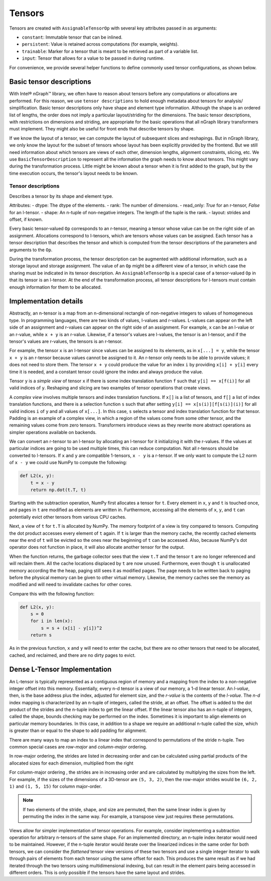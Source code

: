 .. tensors.rst: 

Tensors
#######

Tensors are created with ``AssignableTensorOp`` with several key attributes 
passed in as arguments:

- ``constant``: Immutable tensor that can be inlined.
- ``persistent``: Value is retained across computations (for example, weights).
- ``trainable``: Marker for a tensor that is meant to be retrieved as part of a 
  variable list.
- ``input``: Tensor that allows for a value to be passed in during runtime.

For convenience, we provide several helper functions to define commonly used 
tensor configurations, as shown below.

.. csv-table::
    :header: "Method", "constant", "persistent", "trainable", "input", "Example Usage"
    :widths: 20, 8, 8, 8, 8, 40
    :delim: |

    ``ng.constant`` | True | True | False | False | Constants specified during graph creation.
    ``ng.placeholder`` | False | True | False | True | Used for input values, typically from host.
    ``ng.persistent_tensor`` | False | True | False | False | Persistent tensors, such as velocity in SGD.
    ``ng.variable`` | False | True | True | False | Parameters that are updated during training.



Basic tensor descriptions
=========================

With Intel® nGraph™ library, we often have to reason about tensors before any 
computations or allocations are performed. For this reason, we use 
``tensor descriptions`` to hold enough metadata about tensors for analysis/
simplification. Basic tensor descriptions only have shape and element type 
information. Although the shape is an ordered list of lengths, the order does 
not imply a particular layout/striding for the dimensions. The basic tensor 
descriptions, with restrictions on dimensions and striding, are appropriate for 
the basic operations that all nGraph library transformers must implement. They 
might also be useful for front ends that describe tensors by shape.

If we know the layout of a tensor, we can compute the layout of subsequent 
slices and reshapings. But in nGraph library, we only know the layout for the 
subset of tensors whose layout has been explicitly provided by the frontend. But 
we still need information about which tensors are views of each other, dimension 
lengths, alignment constraints, slicing, etc. We use ``BasicTensorDescription`` 
to represent all the information the graph needs to know about tensors. This 
might vary during the transformation process. Little might be known about a 
tensor when it is first added to the graph, but by the time execution occurs, 
the tensor's layout needs to be known.


Tensor descriptions
-------------------

Describes a tensor by its shape and element type.

Attributes:
- dtype: The dtype of the elements.
- rank: The number of dimensions.
- read_only: *True* for an r-tensor, *False* for an l-tensor.
- shape: An n-tuple of non-negative integers. The length of the tuple is the rank.
- layout: strides and offset, if known.


Every basic tensor-valued ``Op`` corresponds to an r-tensor, meaning a tensor 
whose value can be on the right side of an assignment. Allocations correspond 
to l-tensors, which are tensors whose values can be assigned. Each tensor has a 
tensor description that describes the tensor and which is computed from the 
tensor descriptions of the parameters and arguments to the ``Op``.

During the transformation process, the tensor description can be augmented with 
additional information, such as a storage layout and storage assignment. The 
value of an ``Op`` might be a different view of a tensor, in which case the 
sharing must be indicated in its tensor description. An ``AssignableTensorOp`` 
is a special case of a tensor-valued ``Op`` in that its tensor is an l-tensor. 
At the end of the transformation process, all tensor descriptions for l-tensors 
must contain enough information for them to be allocated.

Implementation details
======================

Abstractly, an n-tensor is a map from an n-dimensional rectangle of non-negative 
integers to values of homogeneous type. In programming languages, there are two 
kinds of values, l-values and r-values. L-values can appear on the left side of 
an assignment and r-values can appear on the right side of an assignment. For 
example, ``x`` can be an l-value or an r-value, while ``x + y`` is an r-value. 
Likewise, if a tensor's values are l-values, the tensor is an l-tensor, and if 
the tensor's values are r-values, the tensors is an r-tensor. 

For example, the tensor ``x`` is an l-tensor since values can be assigned to its 
elements, as in ``x[...] = y``, while the tensor ``x + y`` is an r-tensor 
because values cannot be assigned to it. An r-tensor only needs to be able to 
provide values; it does not need to store them. The tensor ``x + y`` could 
produce the value for an index ``i`` by providing ``x[i] + y[i]`` every time it 
is needed, and a constant tensor could ignore the index and always produce the 
value.

Tensor ``y`` is a *simple view* of tensor ``x`` if there is some index 
translation function ``f`` such that ``y[i] == x[f(i)]`` for all valid indices 
of ``y``. Reshaping and slicing are two examples of tensor operations that 
create views. 

A  *complex view* involves multiple tensors and index translation functions. If 
``x[]`` is a list of tensors, and ``f[]`` a list of index translation functions, 
and there is a selection function ``s`` such that after setting 
``y[i] == x[s(i)][f[s(i)](i)]`` for all valid indices ``i`` of ``y`` and all 
values of ``x[...]``. In this case, ``s`` selects a tensor and index translation 
function for that tensor. Padding is an example of a complex view, in which a 
region of the values come from some other tensor, and the remaining values come 
from zero tensors. Transformers introduce views as they rewrite more abstract 
operations as simpler operations available on backends.

We can convert an r-tensor to an l-tensor by allocating an l-tensor for it 
initializing it with the r-values. If the values at particular indices are going 
to be used multiple times, this can reduce computation. Not all r-tensors should 
be converted to l-tensors. If  ``x`` and ``y`` are compatible 1-tensors, 
``x - y`` is a r-tensor. If we only want to compute the L2 norm of ``x - y`` we 
could use NumPy to compute the following:

.. code-block:: python

    def L2(x, y):
        t = x - y
        return np.dot(t.T, t)


Starting with the subtraction operation, NumPy first allocates a tensor for 
``t``. Every element in ``x``, ``y`` and ``t`` is touched once, and pages in 
``t`` are modified as elements are written in. Furthermore, accessing all the 
elements of ``x``, ``y``, and ``t`` can potentially evict other tensors from 
various CPU caches. 

Next, a view of ``t`` for ``t.T`` is allocated by NumPy. The memory footprint of 
a view is tiny compared to tensors. Computing the dot product accesses every 
element of ``t`` again. If ``t`` is larger than the memory cache, the recently 
cached elements near the end of ``t`` will be evicted so the ones near the 
beginning of ``t`` can be accessed. Also, because NumPy's dot operator does not 
function in place, it will also allocate another tensor for the output. 

When the function returns, the garbage collector sees that the view ``t.T`` and 
the tensor ``t`` are no longer referenced and will reclaim them. All the cache 
locations displaced by ``t`` are now unused. Furthermore, even though ``t`` is 
unallocated memory according the the heap, paging still sees it as modified 
pages. The page needs to be written back to paging before the physical memory 
can be given to other virtual memory. Likewise, the memory caches see the memory 
as modified and will need to invalidate caches for other cores.

Compare this with the following function:

.. code-block:: python

    def L2(x, y):
        s = 0
        for i in len(x):
            s = s + (x[i] - y[i])^2
        return s

As in the previous function, ``x`` and ``y`` will need to enter the cache, but 
there are no other tensors that need to be allocated, cached, and reclaimed, 
and there are no dirty pages to evict.


Dense L-Tensor Implementation
=============================

An L-tensor is typically represented as a contiguous region of memory and a 
mapping from the index to a non-negative integer offset into this memory. 
Essentially, every n-d tensor is a view of our memory, a 1-d linear tensor. An 
*l-value*, then, is the base address plus the index, adjusted for element size, 
and the *r-value* is the contents of the *l-value*. The `n-d` index mapping is 
characterized by an n-tuple of integers, called the stride, at an offset. The 
offset is added to the dot product of the strides and the n-tuple index to get 
the linear offset. If the linear tensor also has an n-tuple of integers, called 
the shape, bounds checking may be performed on the index. Sometimes it is 
important to align elements on particular memory boundaries. In this case, in 
addition to a shape we require an additional n-tuple called the size, which is 
greater than or equal to the shape to add padding for alignment.

There are many ways to map an index to a linear index that correspond to 
permutations of the stride n-tuple. Two common special cases are *row-major* 
and *column-major* ordering. 

In row-major ordering, the strides are listed in decreasing order and can be 
calculated using partial products of the allocated sizes for each dimension, 
multiplied from the right

For column-major ordering , the strides are in increasing order and are 
calculated by multiplying the sizes from the left. For example, if the sizes of 
the dimensions of a 3D-tensor are ``(5, 3, 2)``, then the row-major strides 
would be ``(6, 2, 1)`` and ``(1, 5, 15)`` for column major-order. 

.. Note::
   If two elements of the stride, shape, and size are permuted, then the same 
   linear index is given by permuting the index in the same way. For example, a 
   transpose view just requires these permutations.

Views allow for simpler implementation of tensor operations. For example, 
consider implementing a subtraction operation for arbitrary n-tensors of the 
same shape. For an implemented directory, an n-tuple index iterator would need 
to be maintained. However, if the n-tuple iterator would iterate over the 
linearized indices in the same order for both tensors, we can consider the 
*flattened* tensor view versions of these two tensors and use a single integer 
iterator to walk through pairs of elements from each tensor using the same 
offset for each. This produces the same result as if we had iterated through 
the two tensors using multidimensional indexing, but can result in the element 
pairs being accessed in different orders. This is only possible if the tensors 
have the same layout and strides.



